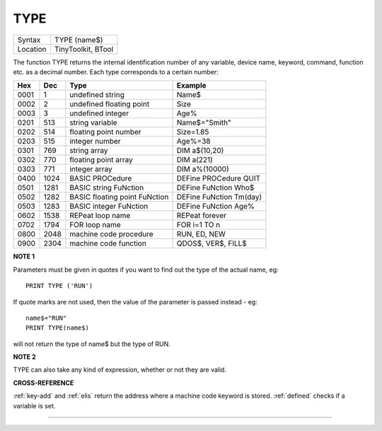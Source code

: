..  _type:

TYPE
====

+----------+-------------------------------------------------------------------+
| Syntax   |  TYPE (name$)                                                     |
+----------+-------------------------------------------------------------------+
| Location |  TinyToolkit, BTool                                               |
+----------+-------------------------------------------------------------------+

The function TYPE returns the internal identification number of any
variable, device name, keyword, command, function etc. as a decimal
number. Each type corresponds to a certain number:

+------+------+-------------------------------+-------------------------+
| Hex  | Dec  | Type                          | Example                 |
+======+======+===============================+=========================+
| 0001 | 1    | undefined string              | Name$                   |
+------+------+-------------------------------+-------------------------+
| 0002 | 2    | undefined floating point      | Size                    |
+------+------+-------------------------------+-------------------------+
| 0003 | 3    | undefined integer             | Age%                    |
+------+------+-------------------------------+-------------------------+
| 0201 | 513  | string variable               | Name$="Smith"           |
+------+------+-------------------------------+-------------------------+
| 0202 | 514  | floating point number         | Size=1.85               |
+------+------+-------------------------------+-------------------------+
| 0203 | 515  | integer number                | Age%=38                 |
+------+------+-------------------------------+-------------------------+
| 0301 | 769  | string array                  | DIM a$(10,20)           |
+------+------+-------------------------------+-------------------------+
| 0302 | 770  | floating point array          | DIM a(221)              |
+------+------+-------------------------------+-------------------------+
| 0303 | 771  | integer array                 | DIM a%(10000)           |
+------+------+-------------------------------+-------------------------+
| 0400 | 1024 | BASIC PROCedure               | DEFine PROCedure QUIT   |
+------+------+-------------------------------+-------------------------+
| 0501 | 1281 | BASIC string FuNction         | DEFine FuNction Who$    |
+------+------+-------------------------------+-------------------------+
| 0502 | 1282 | BASIC floating point FuNction | DEFine FuNction Tm(day) |
+------+------+-------------------------------+-------------------------+
| 0503 | 1283 | BASIC integer FuNction        | DEFine FuNction Age%    |
+------+------+-------------------------------+-------------------------+
| 0602 | 1538 | REPeat loop name              | REPeat forever          |
+------+------+-------------------------------+-------------------------+
| 0702 | 1794 | FOR loop name                 | FOR i=1 TO n            |
+------+------+-------------------------------+-------------------------+
| 0800 | 2048 | machine code procedure        | RUN, ED, NEW            |
+------+------+-------------------------------+-------------------------+
| 0900 | 2304 | machine code function         | QDOS$, VER$, FILL$      |
+------+------+-------------------------------+-------------------------+

**NOTE 1**

Parameters must be given in quotes if you want to find out the type of
the actual name, eg::

    PRINT TYPE ('RUN')

If quote marks are not used,
then the value of the parameter is passed instead - eg::

    name$="RUN"
    PRINT TYPE(name$)

will not return the type of name$ but the type of RUN.

**NOTE 2**

TYPE can also take any kind of expression, whether or not they are
valid.

**CROSS-REFERENCE**

:ref:`key-add` and :ref:`elis`
return the address where a machine code keyword is stored.
:ref:`defined` checks if a variable is set.

--------------



